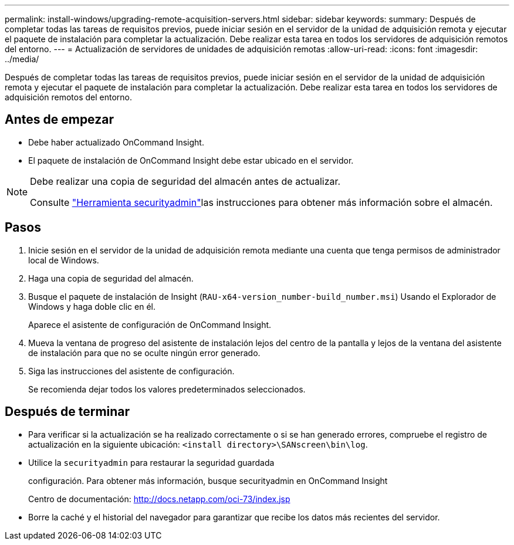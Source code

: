 ---
permalink: install-windows/upgrading-remote-acquisition-servers.html 
sidebar: sidebar 
keywords:  
summary: Después de completar todas las tareas de requisitos previos, puede iniciar sesión en el servidor de la unidad de adquisición remota y ejecutar el paquete de instalación para completar la actualización. Debe realizar esta tarea en todos los servidores de adquisición remotos del entorno. 
---
= Actualización de servidores de unidades de adquisición remotas
:allow-uri-read: 
:icons: font
:imagesdir: ../media/


[role="lead"]
Después de completar todas las tareas de requisitos previos, puede iniciar sesión en el servidor de la unidad de adquisición remota y ejecutar el paquete de instalación para completar la actualización. Debe realizar esta tarea en todos los servidores de adquisición remotos del entorno.



== Antes de empezar

* Debe haber actualizado OnCommand Insight.
* El paquete de instalación de OnCommand Insight debe estar ubicado en el servidor.


[NOTE]
====
Debe realizar una copia de seguridad del almacén antes de actualizar.

Consulte link:../config-admin\/security-management.html["Herramienta securityadmin"]las instrucciones para obtener más información sobre el almacén.

====


== Pasos

. Inicie sesión en el servidor de la unidad de adquisición remota mediante una cuenta que tenga permisos de administrador local de Windows.
. Haga una copia de seguridad del almacén.
. Busque el paquete de instalación de Insight (`RAU-x64-version_number-build_number.msi`) Usando el Explorador de Windows y haga doble clic en él.
+
Aparece el asistente de configuración de OnCommand Insight.

. Mueva la ventana de progreso del asistente de instalación lejos del centro de la pantalla y lejos de la ventana del asistente de instalación para que no se oculte ningún error generado.
. Siga las instrucciones del asistente de configuración.
+
Se recomienda dejar todos los valores predeterminados seleccionados.





== Después de terminar

* Para verificar si la actualización se ha realizado correctamente o si se han generado errores, compruebe el registro de actualización en la siguiente ubicación: `<install directory>\SANscreen\bin\log`.
* Utilice la `securityadmin` para restaurar la seguridad guardada
+
configuración. Para obtener más información, busque securityadmin en OnCommand Insight

+
Centro de documentación: http://docs.netapp.com/oci-73/index.jsp[]

* Borre la caché y el historial del navegador para garantizar que recibe los datos más recientes del servidor.

